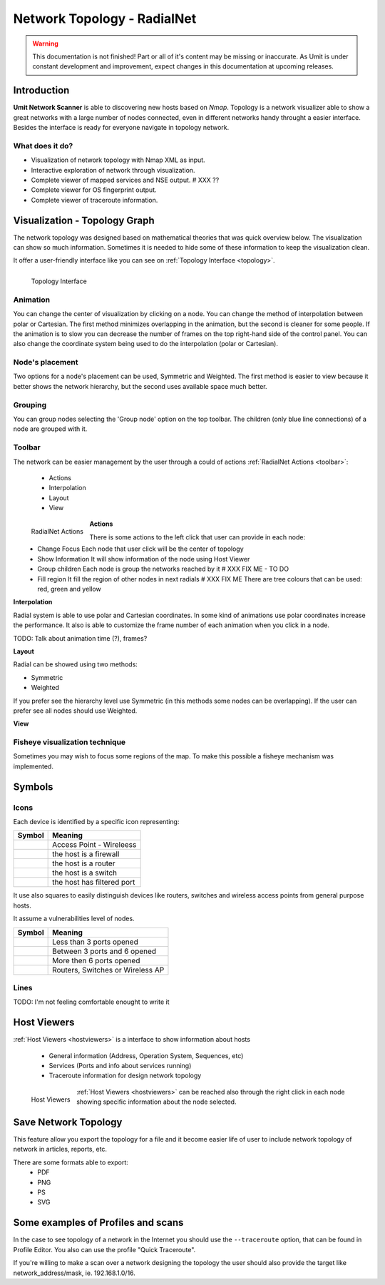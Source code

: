 Network Topology - RadialNet
============================

.. sectionauthor:: João Paulo S. Medeiros
.. sectionauthor:: Luís A. Bastião Silva

.. moduleauthor:: João Paulo S. Medeiros

.. warning::

   This documentation is not finished! Part or all of it's content may be
   missing or inaccurate. As Umit is under constant development and
   improvement, expect changes in this documentation at upcoming releases.


Introduction
------------

**Umit Network Scanner** is able to discovering new hosts based on *Nmap*.
Topology is a network visualizer able to show a great networks with a large
number of nodes connected, even in different networks handy throught a easier interface.
Besides the interface is ready for everyone navigate in topology network.


What does it do?
^^^^^^^^^^^^^^^^


* Visualization of network topology with Nmap XML as input.

* Interactive exploration of network through visualization.

* Complete viewer of mapped services and NSE output. # XXX ??

* Complete viewer for OS fingerprint output.

* Complete viewer of traceroute information. 

Visualization - Topology Graph
------------------------------

The network topology was designed based on mathematical theories that was quick overview below.
The visualization can show so much information. Sometimes it is needed to hide some of these information to keep the visualization clean.

It offer a user-friendly interface like you can see on
:ref:`Topology Interface <topology>`.

.. _topology:
.. figure:: static/radialnet/radialnet.png
   :align: left

   Topology Interface


Animation
^^^^^^^^^

You can change the center of visualization by clicking on a node.
You can change the method of interpolation between polar or Cartesian.
The first method minimizes overlapping in the animation, but the second is
cleaner for some people.
If the animation is to slow you can decrease the number of frames on the top
right-hand side of the control panel.
You can also change the coordinate system being used to do the interpolation
(polar or Cartesian).

Node's placement
^^^^^^^^^^^^^^^^

Two options for a node's placement can be used, Symmetric and Weighted.
The first method is easier to view because it better shows the network
hierarchy, but the second uses available space much better.

Grouping
^^^^^^^^

You can group nodes selecting the 'Group node' option on the top toolbar.
The children (only blue line connections) of a node are grouped with it.

Toolbar
^^^^^^^

The network can be easier management by the user through a could of actions :ref:`RadialNet Actions <toolbar>`:

 * Actions
 * Interpolation
 * Layout
 * View

.. _toolbar:
.. figure:: static/radialnet/toolbar.png
   :align: left

   RadialNet Actions

**Actions**   
   
There is some actions to the left click that user can provide in each node:
 * Change Focus 
   Each node that user click will be the center of topology
 * Show Information
   It will show information of the node using Host Viewer
 * Group children
   Each node is group the networks reached by it # XXX FIX ME - TO DO
 * Fill region
   It fill the region of other nodes in next radials # XXX FIX ME 
   There are tree colours that can be used: red, green and yellow
   
**Interpolation**

Radial system is able to use polar and Cartesian coordinates. In some kind of
animations use polar coordinates increase the performance.
It also is able to customize the frame number of each animation when you click
in a node.

TODO: Talk about animation time (?), frames?

**Layout**

Radial can be showed using two methods:

* Symmetric
* Weighted 

If you prefer see the hierarchy level use Symmetric (in this methods some nodes
can be overlapping).
If the user can prefer see all nodes should use Weighted.

**View**

Fisheye visualization technique
^^^^^^^^^^^^^^^^^^^^^^^^^^^^^^^

Sometimes you may wish to focus some regions of the map. To make this possible a fisheye mechanism was implemented. 



Symbols
-------

Icons
^^^^^


Each device is identified by a specific icon representing:


+-------------------------------------------+----------------------------------+
| Symbol                                    |  Meaning                         |
+===========================================+==================================+
| .. image:: static/radialnet/wireless.png  |  Access Point - Wireleess        |
+-------------------------------------------+----------------------------------+
| .. image:: static/radialnet/firewall.png  |  the host is a firewall          |
+-------------------------------------------+----------------------------------+
| .. image:: static/radialnet/router.png    |  the host is a router            |
+-------------------------------------------+----------------------------------+
| .. image:: static/radialnet/switch.png    |  the host is a switch            |
+-------------------------------------------+----------------------------------+
| .. image:: static/radialnet/padlock.png   |  the host has filtered port      |
+-------------------------------------------+----------------------------------+


It use also squares to easily distinguish devices like routers, switches 
and wireless access points from general purpose hosts. 

It assume a vulnerabilities level of nodes.

+-------------------------------------------+-----------------------------------+
| Symbol                                    |  Meaning                          |
+===========================================+===================================+
| .. image:: static/radialnet/host_g.png    |  Less than 3 ports opened         |
+-------------------------------------------+-----------------------------------+
| .. image:: static/radialnet/host_y.png    |  Between 3 ports and 6 opened     |
+-------------------------------------------+-----------------------------------+
| .. image:: static/radialnet/host_r.png    |  More then 6 ports opened         |
+-------------------------------------------+-----------------------------------+
| .. image:: static/radialnet/host_sq.png   |  Routers, Switches or Wireless AP |
+-------------------------------------------+-----------------------------------+




Lines
^^^^^

TODO: I'm not feeling comfortable enought to write it 




Host Viewers
------------

:ref:`Host Viewers <hostviewers>` is a interface to show information about
hosts

 * General information (Address, Operation System, Sequences, etc)
 * Services (Ports and info about services running)
 * Traceroute information for design network topology


.. _hostviewers:
.. figure:: static/radialnet/host-view.png
   :align: left

   Host Viewers
   
:ref:`Host Viewers <hostviewers>` can be reached also through the right click
in each node showing specific information about the node selected.


Save Network Topology
---------------------

This feature allow you export the topology for a file and it become easier life
of user to include network topology of network in articles, reports, etc.

There are some formats able to export:
 * PDF
 * PNG
 * PS
 * SVG 


Some examples of Profiles and scans
-----------------------------------

In the case to see topology of a network in the Internet you should use the 
``--traceroute`` option, that can be found in Profile Editor.
You also can use the profile "Quick Traceroute".

If you're willing to make a scan over a network designing the topology the user
should also provide the target like network_address/mask, ie. 192.168.1.0/16.
